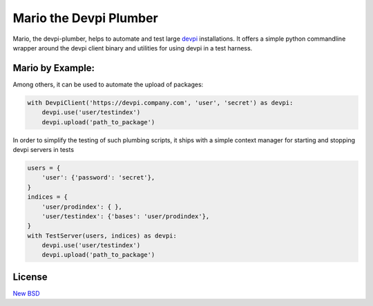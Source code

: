 =======================
Mario the Devpi Plumber
=======================

.. image:: https://travis-ci.org/blue-yonder/devpi-plumber.svg?branch=master
    :alt: Build Status
    :target: https://travis-ci.org/blue-yonder/devpi-plumber 
.. image:: https://coveralls.io/repos/blue-yonder/devpi-plumber/badge.svg?branch=master
    :alt: Coverage Status
    :target: https://coveralls.io/r/blue-yonder/devpi-plumber?branch=master
.. image:: https://badge.fury.io/py/devpi-plumber.svg
    :alt: Latest Version
    :target: https://pypi.python.org/pypi/devpi-plumber
.. image:: https://requires.io/github/blue-yonder/devpi-plumber/requirements.svg?branch=master
    :alt: Requirements Status
    :target: https://requires.io/github/blue-yonder/devpi-plumber/requirements/?branch=master

Mario, the devpi-plumber, helps to automate and test large devpi_ installations. It offers a simple python commandline wrapper
around the devpi client binary and utilities for using devpi in a test harness.


Mario by Example:
=================

Among others, it can be used to automate the upload of packages:

.. code:: python

    with DevpiClient('https://devpi.company.com', 'user', 'secret') as devpi:
        devpi.use('user/testindex')
        devpi.upload('path_to_package')

In order to simplify the testing of such plumbing scripts, it ships with a simple context manager for starting and stopping devpi servers in tests

.. code:: python

    users = { 
        'user': {'password': 'secret'},
    }
    indices = {
        'user/prodindex': { },
        'user/testindex': {'bases': 'user/prodindex'},
    }
    with TestServer(users, indices) as devpi:
        devpi.use('user/testindex')
        devpi.upload('path_to_package')


License
=======

`New BSD`_


.. _devpi: http://doc.devpi.net/latest/
.. _New BSD: https://github.com/blue-yonder/devpi-builder/blob/master/COPYING
